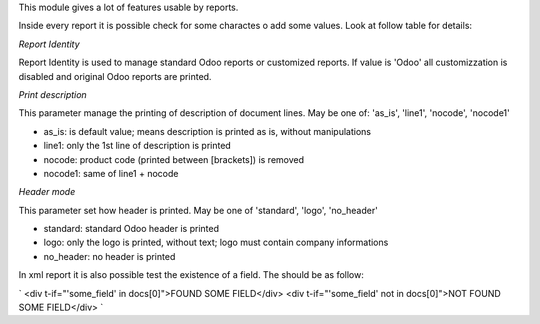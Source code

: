 This module gives a lot of features usable by reports.

Inside every report it is possible check for some charactes o add some values.
Look at follow table for details:

.. $include usage_detail.rst

`Report Identity`

Report Identity is used to manage standard Odoo reports or customized reports.
If value is 'Odoo' all customizzation is disabled and original Odoo reports are printed.

`Print description`

This parameter manage the printing of description of document lines.
May be one of: 'as_is', 'line1', 'nocode', 'nocode1'

* as_is: is default value; means description is printed as is, without manipulations
* line1: only the 1st line of description is printed
* nocode: product code (printed between [brackets]) is removed
* nocode1: same of line1 + nocode

`Header mode`

This parameter set how header is printed. May be one of 'standard', 'logo', 'no_header'

* standard: standard Odoo header is printed
* logo: only the logo is printed, without text; logo must contain company informations
* no_header: no header is printed

In xml report it is also possible test the existence of a field. The should be as follow:

`
<div t-if="'some_field' in docs[0]">FOUND SOME FIELD</div>
<div t-if="'some_field' not in docs[0]">NOT FOUND SOME FIELD</div>
`

